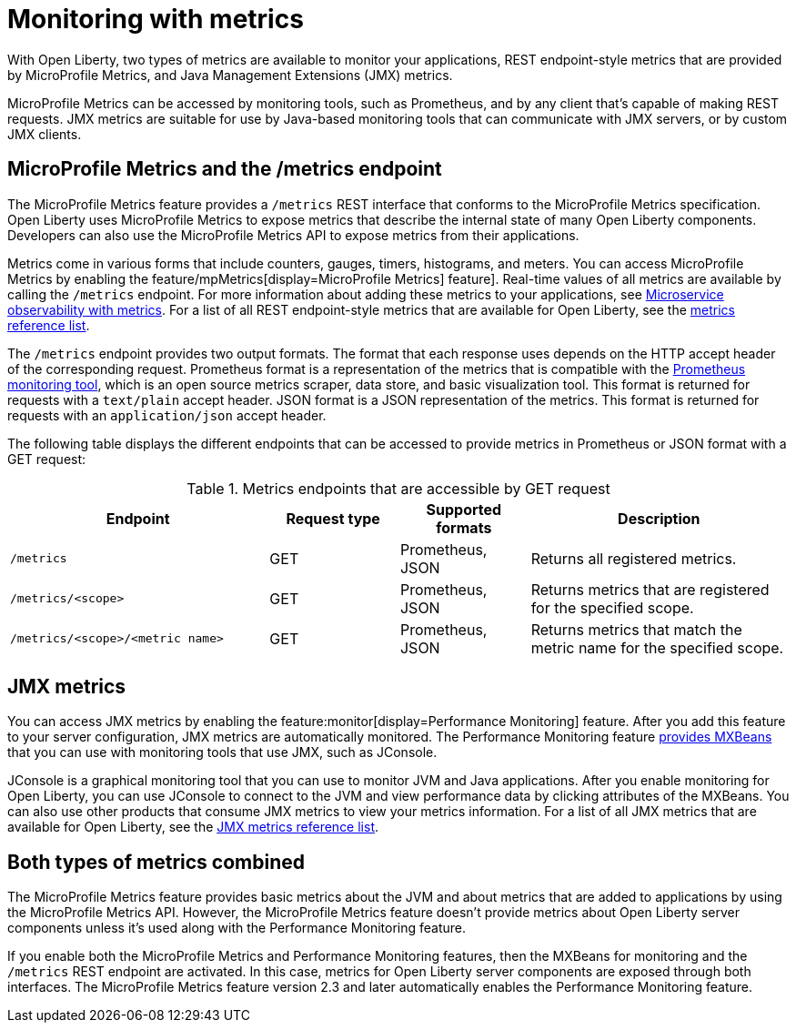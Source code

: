 // Copyright (c) 2020 IBM Corporation and others.
// Licensed under Creative Commons Attribution-NoDerivatives
// 4.0 International (CC BY-ND 4.0)
//   https://creativecommons.org/licenses/by-nd/4.0/
//
// Contributors:
//     IBM Corporation
//
:page-layout: general-reference
:page-type: general
:page-description: With Open Liberty, two types of metrics are available to monitor your applications, REST endpoint-style metrics that are provided by MicroProfile Metrics, and Java Management Extensions (JMX) metrics.
:seo-title: Monitoring with metrics - OpenLiberty.io
:seo-description: With Open Liberty, two types of metrics are available to monitor your applications, REST endpoint-style metrics that are provided by MicroProfile Metrics, and Java Management Extensions (JMX) metrics.
= Monitoring with metrics

With Open Liberty, two types of metrics are available to monitor your applications, REST endpoint-style metrics that are provided by MicroProfile Metrics, and Java Management Extensions (JMX) metrics.

MicroProfile Metrics can be accessed by monitoring tools, such as Prometheus, and by any client that's capable of making REST requests.
JMX metrics are suitable for use by Java-based monitoring tools that can communicate with JMX servers, or by custom JMX clients.

== MicroProfile Metrics and the /metrics endpoint
The MicroProfile Metrics feature provides a `/metrics` REST interface that conforms to the MicroProfile Metrics specification.
Open Liberty uses MicroProfile Metrics to expose metrics that describe the internal state of many Open Liberty components.
Developers can also use the MicroProfile Metrics API to expose metrics from their applications.

Metrics come in various forms that include counters, gauges, timers, histograms, and meters.
You can access MicroProfile Metrics by enabling the feature/mpMetrics[display=MicroProfile Metrics] feature].
Real-time values of all metrics are available by calling the `/metrics` endpoint.
For more information about adding these metrics to your applications, see xref:microservice-observability-metrics.adoc[Microservice observability with metrics].
For a list of all REST endpoint-style metrics that are available for Open Liberty, see the xref:metrics-list.adoc[metrics reference list].

The `/metrics` endpoint provides two output formats.
The format that each response uses depends on the HTTP accept header of the corresponding request.
Prometheus format is a representation of the metrics that is compatible with the https://prometheus.io/[Prometheus monitoring tool], which is an open source metrics scraper, data store, and basic visualization tool.
This format is returned for requests with a `text/plain` accept header.
JSON format is a JSON representation of the metrics.
This format is returned for requests with an `application/json` accept header.

The following table displays the different endpoints that can be accessed to provide metrics in Prometheus or JSON format with a GET request:

.Metrics endpoints that are accessible by GET request
[%header,cols="6,3,3,6"]
|===
|Endpoint |Request type |Supported formats |Description

|`/metrics`
|GET
|Prometheus, JSON
|Returns all registered metrics.

|`/metrics/<scope>`
|GET
|Prometheus, JSON
|Returns metrics that are registered for the specified scope.

|`/metrics/<scope>/<metric name>`
|GET
|Prometheus, JSON
|Returns metrics that match the metric name for the specified scope.
|===

== JMX metrics
You can access JMX metrics by enabling the feature:monitor[display=Performance Monitoring] feature.
After you add this feature to your server configuration, JMX metrics are automatically monitored.
The Performance Monitoring feature https://docs.oracle.com/javase/tutorial/jmx/mbeans/mxbeans.html[provides MXBeans] that you can use with monitoring tools that use JMX, such as JConsole.

JConsole is a graphical monitoring tool that you can use to monitor JVM and Java applications.
After you enable monitoring for Open Liberty, you can use JConsole to connect to the JVM and view performance data by clicking attributes of the MXBeans.
You can also use other products that consume JMX metrics to view your metrics information.
For a list of all JMX metrics that are available for Open Liberty, see the xref:jmx-metrics-list.adoc[JMX metrics reference list].

== Both types of metrics combined
The MicroProfile Metrics feature provides basic metrics about the JVM and about metrics that are added to applications by using the MicroProfile Metrics API.
However, the MicroProfile Metrics feature doesn't provide metrics about Open Liberty server components unless it's used along with the Performance Monitoring feature.

If you enable both the MicroProfile Metrics and Performance Monitoring features, then the MXBeans for monitoring and the `/metrics` REST endpoint are activated.
In this case, metrics for Open Liberty server components are exposed through both interfaces.
The MicroProfile Metrics feature version 2.3 and later automatically enables the Performance Monitoring feature.
